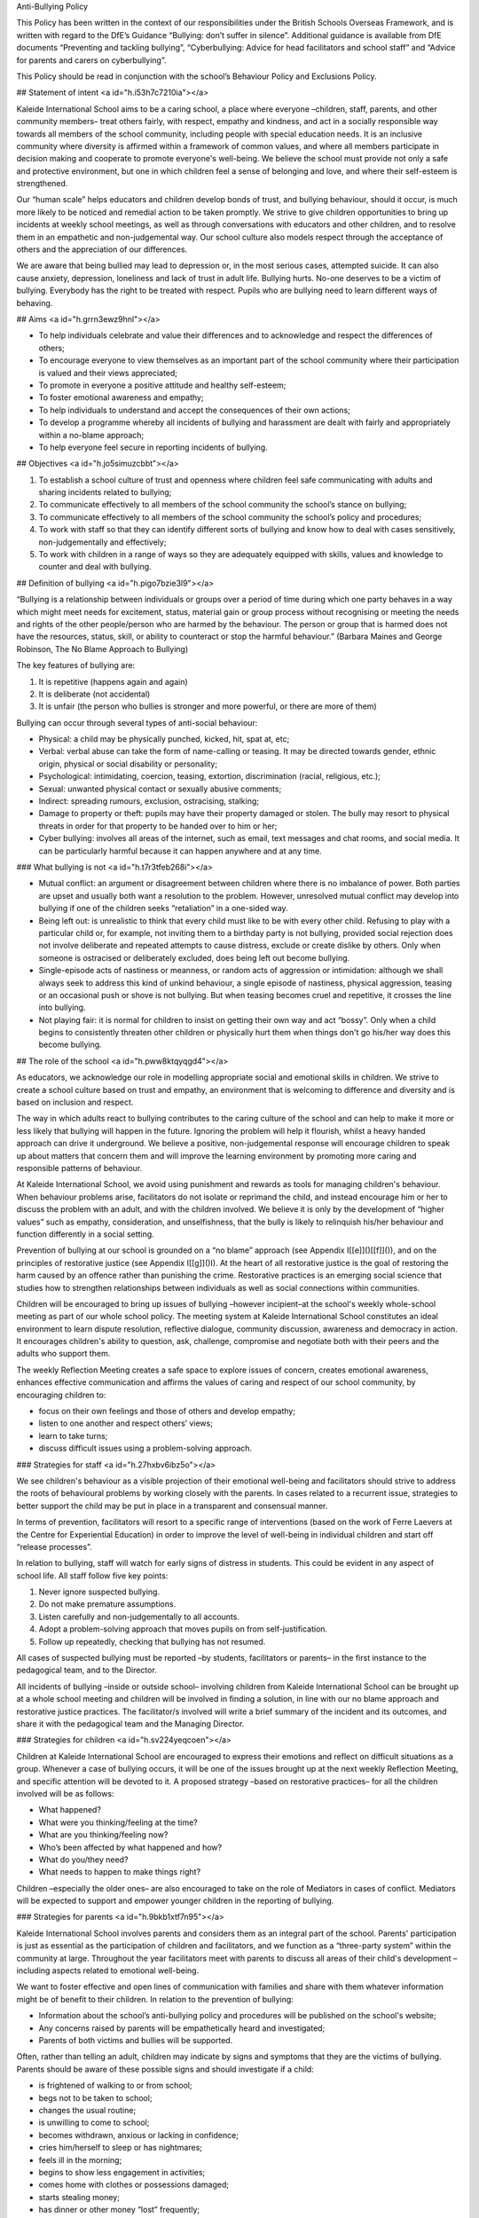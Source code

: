 Anti-Bullying Policy

This Policy has been written in the context of our responsibilities under the British Schools Overseas Framework, and is written with regard to the DfE’s Guidance “Bullying: don’t suffer in silence”. Additional guidance is available from DfE documents “Preventing and tackling bullying”, “Cyberbullying: Advice for head facilitators and school staff” and “Advice for parents and carers on cyberbullying”.

This Policy should be read in conjunction with the school’s Behaviour Policy and Exclusions Policy.

## Statement of intent <a id="h.i53h7c7210ia"></a>

Kaleide International School aims to be a caring school, a place where everyone –children, staff, parents, and other community members– treat others fairly, with respect, empathy and kindness, and act in a socially responsible way towards all members of the school community, including people with special education needs. It is an inclusive community where diversity is affirmed within a framework of common values, and where all members participate in decision making and cooperate to promote everyone's well-being. We believe the school must provide not only a safe and protective environment, but one in which children feel a sense of belonging and love, and where their self-esteem is strengthened.

Our “human scale” helps educators and children develop bonds of trust, and bullying behaviour, should it occur, is much more likely to be noticed and remedial action to be taken promptly. We strive to give children opportunities to bring up incidents at weekly school meetings, as well as through conversations with educators and other children, and to resolve them in an empathetic and non-judgemental way. Our school culture also models respect through the acceptance of others and the appreciation of our differences.

We are aware that being bullied may lead to depression or, in the most serious cases, attempted suicide. It can also cause anxiety, depression, loneliness and lack of trust in adult life. Bullying hurts. No-one deserves to be a victim of bullying. Everybody has the right to be treated with respect. Pupils who are bullying need to learn different ways of behaving.

## Aims <a id="h.grrn3ewz9hnl"></a>

* To help individuals celebrate and value their differences and to acknowledge and respect the differences of others;
* To encourage everyone to view themselves as an important part of the school community where their participation is valued and their views appreciated;
* To promote in everyone a positive attitude and healthy self-esteem;
* To foster emotional awareness and empathy;
* To help individuals to understand and accept the consequences of their own actions;
* To develop a programme whereby all incidents of bullying and harassment are dealt with fairly and appropriately within a no-blame approach;
* To help everyone feel secure in reporting incidents of bullying.

## Objectives <a id="h.jo5simuzcbbt"></a>

1. To establish a school culture of trust and openness where children feel safe communicating with adults and sharing incidents related to bullying;
2. To communicate effectively to all members of the school community the school’s stance on bullying;
3. To communicate effectively to all members of the school community the school’s policy and procedures;
4. To work with staff so that they can identify different sorts of bullying and know how to deal with cases sensitively, non-judgementally and effectively;
5. To work with children in a range of ways so they are adequately equipped with skills, values and knowledge to counter and deal with bullying.

## Definition of bullying <a id="h.pigo7bzie3l9"></a>

“Bullying is a relationship between individuals or groups over a period of time during which one party behaves in a way which might meet needs for excitement, status, material gain or group process without recognising or meeting the needs and rights of the other people/person who are harmed by the behaviour. The person or group that is harmed does not have the resources, status, skill, or ability to counteract or stop the harmful behaviour.” \(Barbara Maines and George Robinson, The No Blame Approach to Bullying\)

The key features of bullying are:

1. It is repetitive \(happens again and again\)
2. It is deliberate \(not accidental\)
3. It is unfair \(the person who bullies is stronger and more powerful, or there are more of them\)

Bullying can occur through several types of anti-social behaviour:

* Physical: a child may be physically punched, kicked, hit, spat at, etc;
* Verbal: verbal abuse can take the form of name-calling or teasing. It may be directed towards gender, ethnic origin, physical or social disability or personality;
* Psychological: intimidating, coercion, teasing, extortion, discrimination \(racial, religious, etc.\);
* Sexual: unwanted physical contact or sexually abusive comments;
* Indirect: spreading rumours, exclusion, ostracising, stalking;
* Damage to property or theft: pupils may have their property damaged or stolen. The bully may resort to physical threats in order for that property to be handed over to him or her;
* Cyber bullying: involves all areas of the internet, such as email, text messages and chat rooms, and social media. It can be particularly harmful because it can happen anywhere and at any time.

### What bullying is not <a id="h.t7r3tfeb268i"></a>

* Mutual conflict: an argument or disagreement between children where there is no imbalance of power. Both parties are upset and usually both want a resolution to the problem. However, unresolved mutual conflict may develop into bullying if one of the children seeks “retaliation” in a one-sided way.
* Being left out: is unrealistic to think that every child must like to be with every other child. Refusing to play with a particular child or, for example, not inviting them to a birthday party is not bullying, provided social rejection does not involve deliberate and repeated attempts to cause distress, exclude or create dislike by others. Only when someone is ostracised or deliberately excluded, does being left out become bullying.
* Single-episode acts of nastiness or meanness, or random acts of aggression or intimidation: although we shall always seek to address this kind of unkind behaviour, a single episode of nastiness, physical aggression, teasing or an occasional push or shove is not bullying. But when teasing becomes cruel and repetitive, it crosses the line into bullying.
* Not playing fair: it is normal for children to insist on getting their own way and act “bossy”. Only when a child begins to consistently threaten other children or physically hurt them when things don't go his/her way does this become bullying.

## The role of the school <a id="h.pww8ktqyqgd4"></a>

As educators, we acknowledge our role in modelling appropriate social and emotional skills in children. We strive to create a school culture based on trust and empathy, an environment that is welcoming to difference and diversity and is based on inclusion and respect.

The way in which adults react to bullying contributes to the caring culture of the school and can help to make it more or less likely that bullying will happen in the future. Ignoring the problem will help it flourish, whilst a heavy handed approach can drive it underground. We believe a positive, non-judgemental response will encourage children to speak up about matters that concern them and will improve the learning environment by promoting more caring and responsible patterns of behaviour.

At Kaleide International School, we avoid using punishment and rewards as tools for managing children's behaviour. When behaviour problems arise, facilitators do not isolate or reprimand the child, and instead encourage him or her to discuss the problem with an adult, and with the children involved. We believe it is only by the development of “higher values” such as empathy, consideration, and unselfishness, that the bully is likely to relinquish his/her behaviour and function differently in a social setting.

Prevention of bullying at our school is grounded on a “no blame” approach \(see Appendix I[\[e\]]()[\[f\]]()\), and on the principles of restorative justice \(see Appendix I[\[g\]]()I\). At the heart of all restorative justice is the goal of restoring the harm caused by an offence rather than punishing the crime. Restorative practices is an emerging social science that studies how to strengthen relationships between individuals as well as social connections within communities.

Children will be encouraged to bring up issues of bullying –however incipient–at the school's weekly whole-school meeting as part of our whole school policy. The meeting system at Kaleide International School constitutes an ideal environment to learn dispute resolution, reflective dialogue, community discussion, awareness and democracy in action. It encourages children's ability to question, ask, challenge, compromise and negotiate both with their peers and the adults who support them.

The weekly Reflection Meeting creates a safe space to explore issues of concern, creates emotional awareness, enhances effective communication and affirms the values of caring and respect of our school community, by encouraging children to:

* focus on their own feelings and those of others and develop empathy;
* listen to one another and respect others’ views;
* learn to take turns;
* discuss difficult issues using a problem-solving approach.

### Strategies for staff <a id="h.27hxbv6ibz5o"></a>

We see children's behaviour as a visible projection of their emotional well-being and facilitators should strive to address the roots of behavioural problems by working closely with the parents. In cases related to a recurrent issue, strategies to better support the child may be put in place in a transparent and consensual manner.

In terms of prevention, facilitators will resort to a specific range of interventions \(based on the work of Ferre Laevers at the Centre for Experiential Education\) in order to improve the level of well-being in individual children and start off “release processes”.

In relation to bullying, staff will watch for early signs of distress in students. This could be evident in any aspect of school life. All staff follow five key points:

1. Never ignore suspected bullying.
2. Do not make premature assumptions.
3. Listen carefully and non-judgementally to all accounts.
4. Adopt a problem-solving approach that moves pupils on from self-justification.
5. Follow up repeatedly, checking that bullying has not resumed.

All cases of suspected bullying must be reported –by students, facilitators or parents– in the first instance to the pedagogical team, and to the Director.

All incidents of bullying –inside or outside school– involving children from Kaleide International School can be brought up at a whole school meeting and children will be involved in finding a solution, in line with our no blame approach and restorative justice practices. The facilitator/s involved will write a brief summary of the incident and its outcomes, and share it with the pedagogical team and the Managing Director.

### Strategies for children <a id="h.sv224yeqcoen"></a>

Children at Kaleide International School are encouraged to express their emotions and reflect on difficult situations as a group. Whenever a case of bullying occurs, it will be one of the issues brought up at the next weekly Reflection Meeting, and specific attention will be devoted to it. A proposed strategy –based on restorative practices– for all the children involved will be as follows:

* What happened?
* What were you thinking/feeling at the time?
* What are you thinking/feeling now?
* Who’s been affected by what happened and how?
* What do you/they need?
* What needs to happen to make things right?

Children –especially the older ones– are also encouraged to take on the role of Mediators in cases of conflict. Mediators will be expected to support and empower younger children in the reporting of bullying.

### Strategies for parents <a id="h.9bkb1xtf7n95"></a>

Kaleide International School involves parents and considers them as an integral part of the school. Parents' participation is just as essential as the participation of children and facilitators, and we function as a “three-party system” within the community at large. Throughout the year facilitators meet with parents to discuss all areas of their child's development –including aspects related to emotional well-being.

We want to foster effective and open lines of communication with families and share with them whatever information might be of benefit to their children. In relation to the prevention of bullying:

* Information about the school’s anti-bullying policy and procedures will be published on the school's website;
* Any concerns raised by parents will be empathetically heard and investigated;
* Parents of both victims and bullies will be supported.

Often, rather than telling an adult, children may indicate by signs and symptoms that they are the victims of bullying. Parents should be aware of these possible signs and should investigate if a child:

* is frightened of walking to or from school;
* begs not to be taken to school;
* changes the usual routine;
* is unwilling to come to school;
* becomes withdrawn, anxious or lacking in confidence;
* cries him/herself to sleep or has nightmares;
* feels ill in the morning;
* begins to show less engagement in activities;
* comes home with clothes or possessions damaged;
* starts stealing money;
* has dinner or other money “lost” frequently;
* has unexplained cuts and bruises;
* comes home starving \[more so than is usual\];
* becomes aggressive or unreasonable;
* is bullying siblings or other children;
* stops eating;
* is frightened to say what is wrong;
* is afraid to use the mobile phone \[or internet\];
* appears unhappy / anxious / fearful;
* stammers;
* wets his/her bed;

Parents are encouraged to seek help from the pedagogical team whenever they suspect their child is being bullied or is bullying someone else.

### Monitoring and evaluation <a id="h.gaisvl1o6hbn"></a>

All reported cases of bullying will be recorded by the facilitator involved, who together with the Managing Director will undertake to:

1. keep records confidential \(in compliance with General Data Protection Regulation \(EU GDPR\) and secure;
2. ensure that all reported cases of bullying are resolved to the satisfaction of the individuals concerned.

The No Blame Approach

\(Appendix I\)[\[h\]]()

Kaleide International School implements a “no blame” approach to instances of bullying, in line with the work of Barbara Maines and George Robinson[\[1\]](). We believe bullying is an antisocial behaviour resorted to by young people with low levels of well-being, and inadequate or inappropriate social skills; our response to it should help children learn better strategies to relate to their peers. Punishing the bully rarely works; and, in fact, may make things worse when the bully takes further revenge on the victim. In this sense, we find that increasing a bully's anxiety and alienation from us is not the best way to help him/her.

Although we use the terms “bully” and “victim” in this policy, we do not think it is helpful to use them as labels in school. We know that to call a young person by any name must affect his/her self-image and must be difficult for parents to accept when we want to work cooperatively with them.

Our approach is to focus on the victim's feelings, rather than to investigate or interrogate the bully, as we believe that focusing attention on a victim’s feelings can draw attention away from blame. For adults, it's not about condemning but being curious, open-minded and inquisitive so that children feel comfortable about explaining their experiences. Bullying is in itself an abstraction, a cover for concrete actions and experiences, and these are the ones we need to understand to make changes.

We believe that the interventions which are likely to combat bullying in schools demand much more from us than the impeccable intention to convey to bullies that their behaviour is unacceptable. We believe the primary focus of our plan to reduce bullying should be upon the feelings and status of the bully. By involving the peer group, colluders and bystanders, it is possible to enhance the empathic responses of healthy members of the group. This in turn has an effect on the behaviour of the group leader who no longer has the group's consent to behave in a bullying manner.

We do not differentiate between “bullying by an individual” and “mobbing by a group”. This is because we are describing situations in which, even if the bully is operating solo, her behaviour is usually witnessed in some way by others. If the witness supports the bully, however passive that support might be, then the behaviour is in some way owned by the whole group and the strengths of the group can be enabled in order to confront the behaviour.

If an adult who is in a position of power uses his/her authority to stop the bullying, then it may have a short-term effect upon that particular situation but it is unlikely to change the status or identity of the bully and the victim. There may well be a risk that the victim is further damaged because the bully was thwarted: “I will get you later!”.

Facilitators need to try to set aside any feelings of retribution towards the bully. Our aim is not justice or morality; it is to change behaviour and thus achieve the best outcome for the victim. The use of power to stop the bully may confirm to the bully that power can be used to intimidate the weak, and to suggest to the victim that in order to protect themselves they need to be more powerful, which may leave them even more powerless. Even less helpful is to ask students to explain why they behave in a certain way. It is very hard to explain our actions, maybe impossible in a way which will satisfy an adult.

The crucial element that should not be overlooked is the potentially pro-active role of those who observe and/or collude.

When bullying has been observed or reported, the following steps can be taken:

* Step one: interview with the victim. When a facilitator finds out that bullying has happened she starts by talking to the victim about his/her feelings. She does not question him/her about the incidents but she does need to know who was involved.
* Step two: convene a meeting with the people involved. The facilitator arranges to meet with the group of pupils who have been involved. This will include some bystanders or colluders who joined in but did not initiate any bullying. A group of six to eight young people can work well.
* Step three: explain the problem. She tells them about the way the victim is feeling and might use a poem, a piece of writing or a drawing to emphasise his/her distress. At no time does she discuss the details of the incidents or allocate blame to the group.
* Step four: share responsibility. The facilitator does not attribute blame but states that she knows that the group are responsible and can do something about it.
* Step five: ask the group for their ideas. Each member of the group is encouraged to suggest a way in which the victim could be helped to feel happier. The facilitator gives some positive responses but she does not go on to extract a promise of improved behaviour.
* Step six: leave it up to them. The facilitator ends the meeting by passing over the responsibility to the group to solve the problem. She arranges to meet with them again to see how things are going.
* Step seven: meet them again. About a week later, the facilitator discusses with each student, including the victim, how things have been going. This allows the facilitator to monitor the bullying and keeps the young people involved in the process.

When a pupil is seriously assaulted by another, then the usual sanctions must be applied, even reporting the aggression to the Dirección Territorial o Insular de Educación if necessary. This does not mean that the “no blame approach” cannot be tried as well, since the particular incident of violence would not be discussed. The issue addressed is the misery of the victim and how that might be alleviated.

Any young person who has poor social and friendship skills or who is very unassertive should be offered help and support in order to learn appropriate social interaction. This should not be implied as a responsibility to stop the bullying for themselves.

Restorative Justice

\(Appendix II\)[\[i\]]()

Inspired by indigenous values, restorative justice is a philosophy and a theory of justice that emphasises bringing together everyone affected by wrongdoing to address needs and responsibilities, and to heal the harm to relationships as much as possible. It is being applied in multiple contexts, including schools, families, workplaces, the justice system, global conflict, and as a tool to transform structural and historic harms.

Restorative justice acknowledges that when a person does harm to another person they also harm themselves and the whole community. When one person has harmed another it is more useful to seek to repair the harm done to the victim, than to cause further harm to the offender \(Bazemore, 2001; Varnham, 2005; Wright, 1999\)[\[2\]]().

Restorative justice is not only an alternative for dealing with conflict, but a proactive strategy to create a culture of connectivity where all members of the school community feel valued and thrive. Restorative justice is a profoundly relational practice.

Restorative justice in a school setting views inappropriate behaviour as harm to relationships within the school community rather than school rule breaking. This means the harm done to people and relationships needs to be explored and the harm needs to be repaired \(Thorsborne and Cameron 2000\)[\[3\]](). The questions restorative justice asks are essentially different from those asked by retributive justice:

| Retributive Justice | Restorative Justice |
| :--- | :--- |
| What rule or law was broken? | What is the harm? |
| Who broke it? | What are the needs and obligations of all affected by the harm? |
| What punishment is deserved? | How can all the affected parties create a plan to heal the harm as much as possible? |

The rationale behind this approach is that when offenders reflect upon their harm to victims:

* they become remorseful and act restoratively;
* practitioners can focus on the unacceptable behaviour of offenders rather than their moral character;
* this can lead to healthier interpersonal relations among members of the school community and more effective learning.

The basic practices of restorative justice can be summarised as follows:

* If crime hurts, justice should heal: the focus is on repairing harm if it has occurred.
* Nothing about us without us: those impacted feel welcome and safe to speak and participate.
* There is simply no substitute for the personal: building respectful relationships is foundational and an outcome of any process.
* This can work. I can live with it: agreements are made by consensus.
* I am willing to do this: participation is voluntary.

\(Oakland Unified School District Restorative Justice Implementation Guide[\[j\]]()\)

[\[1\]]() Maines, B., & Robinson, G. \(1998\). The no blame approach to bullying. In D. Shorrocks-Taylor \(Ed.\), Directions in educational psychology \(p. 281–295\). Whurr Publishers.

[\[2\]]()   Bazemore, G. \(2001\). Young People, Trouble, and Crime: Restorative Justice as a Normative Theory of Informal Social Control and Social Support. Youth & Society, 33\(2\), 199–226. [https://doi.org/10.1177/0044118X01033002004](https://www.google.com/url?q=https://doi.org/10.1177/0044118X01033002004&sa=D&ust=1580146813521000); Sally Varnham \(2005\) Seeing things differently: restorative justice and school discipline, Education and the Law, 17:3, 87-104, DOI: 10.1080/09539960500334061; M.Wright \(1999\) Restoring Respect for Justice: A Symposium \(Winchester\).

[\[3\]]() Cameron, L and Thorsborne, M \(2001\) Restorative Justice and School Discipline:

Mutually Exclusive. Restorative Justice and Civil Society. H.B.Strang, J.Braithwaite,

Cambridge Press, UK:180-194.

[\[a\]]()Esto se puede incluir en el control de versiones, no hace falta ponerlo aquí.

[\[c\]]()si necesitas un modelo de control de versiones tengo varios

[\[d\]]()Vale. Hay que aplicarlo a todos los documentos.

[\[e\]]()Ver la estructura general de documentos y apéndices.

[\[f\]]()Era una nota para acordarme yo de que hay que numerar los anexos correctamente.

[\[g\]]()Ver estructura de apéndices.

[\[h\]]()Ver estructura de anexos.

[\[i\]]()Ver estructura de apéndices.

